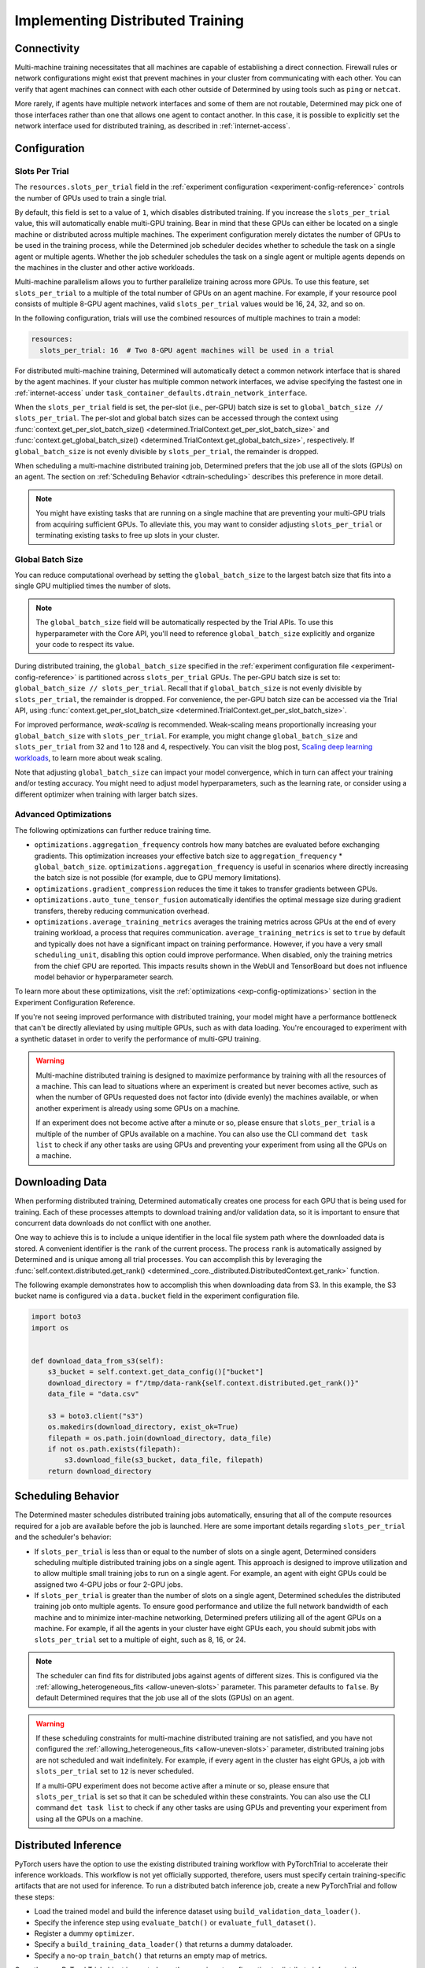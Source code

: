 .. _multi-gpu-training-implement:

###################################
 Implementing Distributed Training
###################################

**************
 Connectivity
**************

Multi-machine training necessitates that all machines are capable of establishing a direct
connection. Firewall rules or network configurations might exist that prevent machines in your
cluster from communicating with each other. You can verify that agent machines can connect with each
other outside of Determined by using tools such as ``ping`` or ``netcat``.

More rarely, if agents have multiple network interfaces and some of them are not routable,
Determined may pick one of those interfaces rather than one that allows one agent to contact
another. In this case, it is possible to explicitly set the network interface used for distributed
training, as described in :ref:`internet-access`.

***************
 Configuration
***************

Slots Per Trial
===============

The ``resources.slots_per_trial`` field in the :ref:`experiment configuration
<experiment-config-reference>` controls the number of GPUs used to train a single trial.

By default, this field is set to a value of ``1``, which disables distributed training. If you
increase the ``slots_per_trial`` value, this will automatically enable multi-GPU training. Bear in
mind that these GPUs can either be located on a single machine or distributed across multiple
machines. The experiment configuration merely dictates the number of GPUs to be used in the training
process, while the Determined job scheduler decides whether to schedule the task on a single agent
or multiple agents. Whether the job scheduler schedules the task on a single agent or multiple
agents depends on the machines in the cluster and other active workloads.

Multi-machine parallelism allows you to further parallelize training across more GPUs. To use this
feature, set ``slots_per_trial`` to a multiple of the total number of GPUs on an agent machine. For
example, if your resource pool consists of multiple 8-GPU agent machines, valid ``slots_per_trial``
values would be 16, 24, 32, and so on.

In the following configuration, trials will use the combined resources of multiple machines to train
a model:

.. code:: yaml

   resources:
     slots_per_trial: 16  # Two 8-GPU agent machines will be used in a trial

For distributed multi-machine training, Determined will automatically detect a common network
interface that is shared by the agent machines. If your cluster has multiple common network
interfaces, we advise specifying the fastest one in :ref:`internet-access` under
``task_container_defaults.dtrain_network_interface``.

When the ``slots_per_trial`` field is set, the per-slot (i.e., per-GPU) batch size is set to
``global_batch_size // slots_per_trial``. The per-slot and global batch sizes can be accessed
through the context using :func:`context.get_per_slot_batch_size()
<determined.TrialContext.get_per_slot_batch_size>` and :func:`context.get_global_batch_size()
<determined.TrialContext.get_global_batch_size>`, respectively. If ``global_batch_size`` is not
evenly divisible by ``slots_per_trial``, the remainder is dropped.

When scheduling a multi-machine distributed training job, Determined prefers that the job use all of
the slots (GPUs) on an agent. The section on :ref:`Scheduling Behavior <dtrain-scheduling>`
describes this preference in more detail.

.. note::

   You might have existing tasks that are running on a single machine that are preventing your
   multi-GPU trials from acquiring sufficient GPUs. To alleviate this, you may want to consider
   adjusting ``slots_per_trial`` or terminating existing tasks to free up slots in your cluster.

Global Batch Size
=================

You can reduce computational overhead by setting the ``global_batch_size`` to the largest batch size
that fits into a single GPU multiplied times the number of slots.

.. note::

   The ``global_batch_size`` field will be automatically respected by the Trial APIs. To use this
   hyperparameter with the Core API, you'll need to reference ``global_batch_size`` explicitly and
   organize your code to respect its value.

During distributed training, the ``global_batch_size`` specified in the :ref:`experiment
configuration file <experiment-config-reference>` is partitioned across ``slots_per_trial`` GPUs.
The per-GPU batch size is set to: ``global_batch_size // slots_per_trial``. Recall that if
``global_batch_size`` is not evenly divisible by ``slots_per_trial``, the remainder is dropped. For
convenience, the per-GPU batch size can be accessed via the Trial API, using
:func:`context.get_per_slot_batch_size <determined.TrialContext.get_per_slot_batch_size>`.

For improved performance, *weak-scaling* is recommended. Weak-scaling means proportionally
increasing your ``global_batch_size`` with ``slots_per_trial``. For example, you might change
``global_batch_size`` and ``slots_per_trial`` from 32 and 1 to 128 and 4, respectively. You can
visit the blog post, `Scaling deep learning workloads
<https://developer.hpe.com/blog/scaling-deep-learning-workloads/>`_, to learn more about weak
scaling.

Note that adjusting ``global_batch_size`` can impact your model convergence, which in turn can
affect your training and/or testing accuracy. You might need to adjust model hyperparameters, such
as the learning rate, or consider using a different optimizer when training with larger batch sizes.

.. _multi-gpu-training-implement-adv-optimizations:

Advanced Optimizations
======================

The following optimizations can further reduce training time.

-  ``optimizations.aggregation_frequency`` controls how many batches are evaluated before exchanging
   gradients. This optimization increases your effective batch size to ``aggregation_frequency`` *
   ``global_batch_size``. ``optimizations.aggregation_frequency`` is useful in scenarios where
   directly increasing the batch size is not possible (for example, due to GPU memory limitations).

-  ``optimizations.gradient_compression`` reduces the time it takes to transfer gradients between
   GPUs.

-  ``optimizations.auto_tune_tensor_fusion`` automatically identifies the optimal message size
   during gradient transfers, thereby reducing communication overhead.

-  ``optimizations.average_training_metrics`` averages the training metrics across GPUs at the end
   of every training workload, a process that requires communication. ``average_training_metrics``
   is set to ``true`` by default and typically does not have a significant impact on training
   performance. However, if you have a very small ``scheduling_unit``, disabling this option could
   improve performance. When disabled, only the training metrics from the chief GPU are reported.
   This impacts results shown in the WebUI and TensorBoard but does not influence model behavior or
   hyperparameter search.

To learn more about these optimizations, visit the :ref:`optimizations <exp-config-optimizations>`
section in the Experiment Configuration Reference.

If you're not seeing improved performance with distributed training, your model might have a
performance bottleneck that can't be directly alleviated by using multiple GPUs, such as with data
loading. You're encouraged to experiment with a synthetic dataset in order to verify the performance
of multi-GPU training.

.. warning::

   Multi-machine distributed training is designed to maximize performance by training with all the
   resources of a machine. This can lead to situations where an experiment is created but never
   becomes active, such as when the number of GPUs requested does not factor into (divide evenly)
   the machines available, or when another experiment is already using some GPUs on a machine.

   If an experiment does not become active after a minute or so, please ensure that
   ``slots_per_trial`` is a multiple of the number of GPUs available on a machine. You can also use
   the CLI command ``det task list`` to check if any other tasks are using GPUs and preventing your
   experiment from using all the GPUs on a machine.

******************
 Downloading Data
******************

When performing distributed training, Determined automatically creates one process for each GPU that
is being used for training. Each of these processes attempts to download training and/or validation
data, so it is important to ensure that concurrent data downloads do not conflict with one another.

One way to achieve this is to include a unique identifier in the local file system path where the
downloaded data is stored. A convenient identifier is the ``rank`` of the current process. The
process ``rank`` is automatically assigned by Determined and is unique among all trial processes.
You can accomplish this by leveraging the :func:`self.context.distributed.get_rank()
<determined._core._distributed.DistributedContext.get_rank>` function.

The following example demonstrates how to accomplish this when downloading data from S3. In this
example, the S3 bucket name is configured via a ``data.bucket`` field in the experiment
configuration file.

.. code:: python

   import boto3
   import os


   def download_data_from_s3(self):
       s3_bucket = self.context.get_data_config()["bucket"]
       download_directory = f"/tmp/data-rank{self.context.distributed.get_rank()}"
       data_file = "data.csv"

       s3 = boto3.client("s3")
       os.makedirs(download_directory, exist_ok=True)
       filepath = os.path.join(download_directory, data_file)
       if not os.path.exists(filepath):
           s3.download_file(s3_bucket, data_file, filepath)
       return download_directory

.. _dtrain-scheduling:

*********************
 Scheduling Behavior
*********************

The Determined master schedules distributed training jobs automatically, ensuring that all of the
compute resources required for a job are available before the job is launched. Here are some
important details regarding ``slots_per_trial`` and the scheduler's behavior:

-  If ``slots_per_trial`` is less than or equal to the number of slots on a single agent, Determined
   considers scheduling multiple distributed training jobs on a single agent. This approach is
   designed to improve utilization and to allow multiple small training jobs to run on a single
   agent. For example, an agent with eight GPUs could be assigned two 4-GPU jobs or four 2-GPU jobs.

-  If ``slots_per_trial`` is greater than the number of slots on a single agent, Determined
   schedules the distributed training job onto multiple agents. To ensure good performance and
   utilize the full network bandwidth of each machine and to minimize inter-machine networking,
   Determined prefers utilizing all of the agent GPUs on a machine. For example, if all the agents
   in your cluster have eight GPUs each, you should submit jobs with ``slots_per_trial`` set to a
   multiple of eight, such as 8, 16, or 24.

.. note::

   The scheduler can find fits for distributed jobs against agents of different sizes. This is
   configured via the :ref:`allowing_heterogeneous_fits <allow-uneven-slots>` parameter. This
   parameter defaults to ``false``. By default Determined requires that the job use all of the slots
   (GPUs) on an agent.

.. warning::

   If these scheduling constraints for multi-machine distributed training are not satisfied, and you
   have not configured the :ref:`allowing_heterogeneous_fits <allow-uneven-slots>` parameter,
   distributed training jobs are not scheduled and wait indefinitely. For example, if every agent in
   the cluster has eight GPUs, a job with ``slots_per_trial`` set to ``12`` is never scheduled.

   If a multi-GPU experiment does not become active after a minute or so, please ensure that
   ``slots_per_trial`` is set so that it can be scheduled within these constraints. You can also use
   the CLI command ``det task list`` to check if any other tasks are using GPUs and preventing your
   experiment from using all the GPUs on a machine.

***********************
 Distributed Inference
***********************

PyTorch users have the option to use the existing distributed training workflow with PyTorchTrial to
accelerate their inference workloads. This workflow is not yet officially supported, therefore,
users must specify certain training-specific artifacts that are not used for inference. To run a
distributed batch inference job, create a new PyTorchTrial and follow these steps:

-  Load the trained model and build the inference dataset using ``build_validation_data_loader()``.
-  Specify the inference step using ``evaluate_batch()`` or ``evaluate_full_dataset()``.
-  Register a dummy ``optimizer``.
-  Specify a ``build_training_data_loader()`` that returns a dummy dataloader.
-  Specify a no-op ``train_batch()`` that returns an empty map of metrics.

Once the new PyTorchTrial object is created, use the experiment configuration to distribute
inference in the same way as training. `cifar10_pytorch_inference
<https://github.com/determined-ai/determined/blob/master/examples/computer_vision/cifar10_pytorch_inference/>`_
serves as an example of distributed batch inference.
